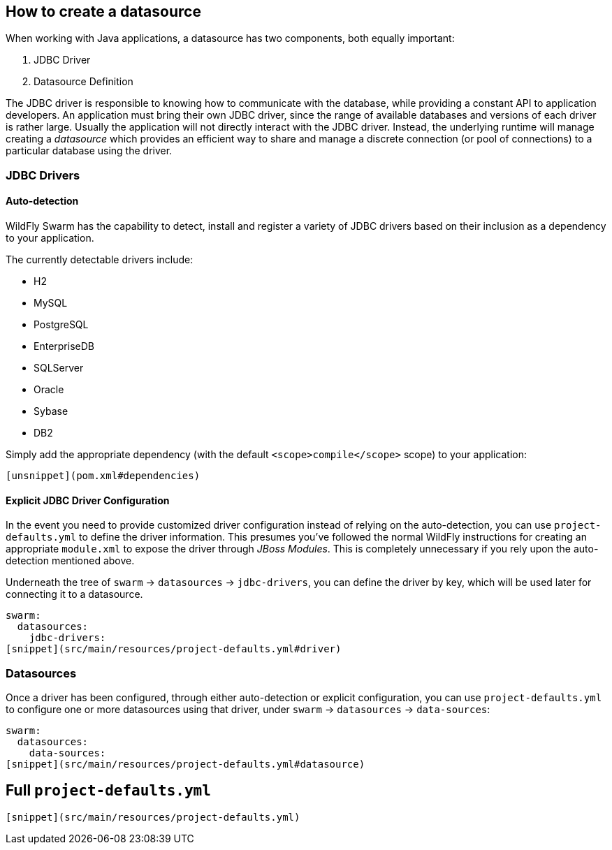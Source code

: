 ## How to create a datasource

When working with Java applications, a datasource has
two components, both equally important:

. JDBC Driver
. Datasource Definition

The JDBC driver is responsible to knowing how to communicate
with the database, while providing a constant API to application
developers. An application must bring their own JDBC driver,
since the range of available databases and versions of each driver
is rather large.  Usually the application will not directly interact
with the JDBC driver.  Instead, the underlying runtime will manage
creating a _datasource_ which provides an efficient way to share
and manage a discrete connection (or pool of connections) to a
particular database using the driver.

### JDBC Drivers

#### Auto-detection

WildFly Swarm has the capability to detect, install and register
a variety of JDBC drivers based on their inclusion as a dependency
to your application.

The currently detectable drivers include:

* H2
* MySQL
* PostgreSQL
* EnterpriseDB
* SQLServer
* Oracle
* Sybase
* DB2

Simply add the appropriate dependency (with the default `<scope>compile</scope>`
scope) to your application:

[source,xml]
----
[unsnippet](pom.xml#dependencies)
----

#### Explicit JDBC Driver Configuration

In the event you need to provide customized driver configuration instead
of relying on the auto-detection, you can use `project-defaults.yml` to define
the driver information.  This presumes you've followed the normal WildFly
instructions for creating an appropriate `module.xml` to expose the 
driver through _JBoss Modules_.  This is completely unnecessary if you
rely upon the auto-detection mentioned above.

Underneath the tree of `swarm` -> `datasources` -> `jdbc-drivers`, you
can define the driver by key, which will be used later for connecting it
to a datasource.  

[source,yaml]
----
swarm:
  datasources:
    jdbc-drivers:
[snippet](src/main/resources/project-defaults.yml#driver)
----

### Datasources

Once a driver has been configured, through either auto-detection or
explicit configuration, you can use `project-defaults.yml` to configure
one or more datasources using that driver, under `swarm` -> `datasources` -> `data-sources`:

[source,yaml]
----
swarm:
  datasources:
    data-sources:
[snippet](src/main/resources/project-defaults.yml#datasource)
----

## Full `project-defaults.yml`

[source,yaml]
----
[snippet](src/main/resources/project-defaults.yml)
----

